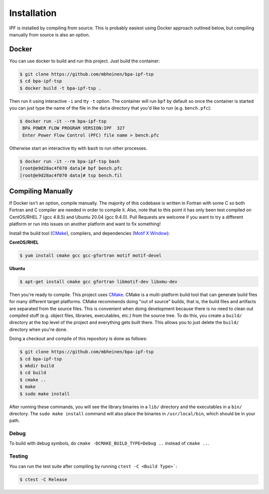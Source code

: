 ************
Installation
************
IPF is installed by compiling from source. This is probably easiest using Docker approach 
outlined below, but compiling manually from source is also an option.


Docker
======
You can use docker to build and run this project. Just build the container:

.. code::

    $ git clone https://github.com/mbheinen/bpa-ipf-tsp
    $ cd bpa-ipf-tsp
    $ docker build -t bpa-ipf-tsp .

Then run it using interactive ``-i`` and tty ``-t`` option. The container will 
run ``bpf`` by default so once the container is started you can just type the 
name of the file in the ``data`` directory that you'd like to run
(e.g. ``bench.pfc``):

.. code::

    $ docker run -it --rm bpa-ipf-tsp
     BPA POWER FLOW PROGRAM VERSION:IPF  327
     Enter Power Flow Control (PFC) file name > bench.pfc

Otherwise start an interactive tty with ``bash`` to run other processes.

.. code::

    $ docker run -it --rm bpa-ipf-tsp bash
    [root@e9d28ac4f070 data]# bpf bench.pfc
    [root@e9d28ac4f070 data]# tsp bench.fil

Compiling Manually
==================
If Docker isn't an option, compile manually. The majority of this codebase is written in
Fortran with some C so both Fortran and C compiler are needed in order to compile it. 
Also, note that to this point it has only been test compiled on CentOS/RHEL 7 (gcc 4.8.5) 
and Ubuntu 20.04 (gcc 9.4.0). Pull Requests are welcome if you want to try a different
platform or run into issues on another platform and want to fix something!

Install the build tool (`CMake`_), compilers, and dependencies (`Motif X Window`_):

**CentOS/RHEL**

.. code::

    $ yum install cmake gcc gcc-gfortran motif motif-devel

**Ubuntu**

.. code::

    $ apt-get install cmake gcc gfortran libmotif-dev libxmu-dev

Then you're ready to compile. This project uses `CMake`_. CMake is a multi-platform build tool that 
can generate build files for many different target platforms. CMake recommends doing "out of 
source" builds, that is, the build files and artifacts are separated from the source files. This is 
convenient when doing development because there is no need to clean out compiled stuff (e.g. object
files, libraries, executables, etc.) from the source tree. To do this, you create a ``build/`` 
directory at the top level of the project and everything gets built there. This allows you to just 
delete the ``build/`` directory when you're done. 

Doing a checkout and compile of this repository is done as follows:

.. code::

    $ git clone https://github.com/mbheinen/bpa-ipf-tsp
    $ cd bpa-ipf-tsp
    $ mkdir build
    $ cd build
    $ cmake ..
    $ make
    $ sudo make install
    
After running these commands, you will see the library binaries in a ``lib/`` directory and 
the executables in a ``bin/`` directory. The ``sudo make install`` command will also place 
the binaries in ``/usr/local/bin``, which should be in your path.

Debug
-----
To build with debug symbols, do ``cmake -DCMAKE_BUILD_TYPE=Debug ..`` instead of ``cmake ..``.

Testing
-------
You can run the test suite after compiling by running ``ctest -C <Build Type>```:

.. code::

    $ ctest -C Release

.. _CMake: http://www.cmake.org
.. _Motif X Window: https://motif.ics.com/motif